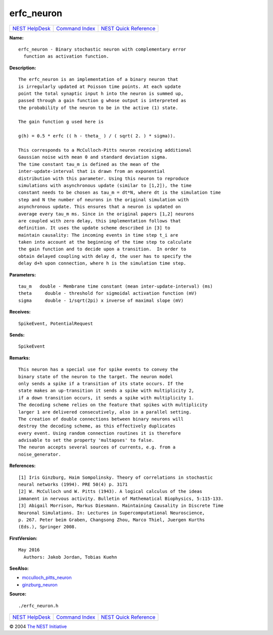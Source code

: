 erfc\_neuron
=====================

+----------------------------------------+-----------------------------------------+--------------------------------------------------+
| `NEST HelpDesk <../../index.html>`__   | `Command Index <../helpindex.html>`__   | `NEST Quick Reference <../../quickref.html>`__   |
+----------------------------------------+-----------------------------------------+--------------------------------------------------+

.. raw:: html

   <div class="wrap">

**Name:**
::

    erfc_neuron - Binary stochastic neuron with complementary error
      function as activation function.

**Description:**
::


      The erfc_neuron is an implementation of a binary neuron that
      is irregularly updated at Poisson time points. At each update
      point the total synaptic input h into the neuron is summed up,
      passed through a gain function g whose output is interpreted as
      the probability of the neuron to be in the active (1) state.

      The gain function g used here is

      g(h) = 0.5 * erfc (( h - theta_ ) / ( sqrt( 2. ) * sigma)).

      This corresponds to a McCulloch-Pitts neuron receiving additional
      Gaussian noise with mean 0 and standard deviation sigma.
      The time constant tau_m is defined as the mean of the
      inter-update-interval that is drawn from an exponential
      distribution with this parameter. Using this neuron to reproduce
      simulations with asynchronous update (similar to [1,2]), the time
      constant needs to be chosen as tau_m = dt*N, where dt is the simulation time
      step and N the number of neurons in the original simulation with
      asynchronous update. This ensures that a neuron is updated on
      average every tau_m ms. Since in the original papers [1,2] neurons
      are coupled with zero delay, this implementation follows that
      definition. It uses the update scheme described in [3] to
      maintain causality: The incoming events in time step t_i are
      taken into account at the beginning of the time step to calculate
      the gain function and to decide upon a transition.  In order to
      obtain delayed coupling with delay d, the user has to specify the
      delay d+h upon connection, where h is the simulation time step.



**Parameters:**
::


      tau_m   double - Membrane time constant (mean inter-update-interval) (ms)
      theta     double - threshold for sigmoidal activation function (mV)
      sigma     double - 1/sqrt(2pi) x inverse of maximal slope (mV)



**Receives:**
::

    SpikeEvent, PotentialRequest


**Sends:**
::

    SpikeEvent


**Remarks:**
::


      This neuron has a special use for spike events to convey the
      binary state of the neuron to the target. The neuron model
      only sends a spike if a transition of its state occurs. If the
      state makes an up-transition it sends a spike with multiplicity 2,
      if a down transition occurs, it sends a spike with multiplicity 1.
      The decoding scheme relies on the feature that spikes with multiplicity
      larger 1 are delivered consecutively, also in a parallel setting.
      The creation of double connections between binary neurons will
      destroy the decoding scheme, as this effectively duplicates
      every event. Using random connection routines it is therefore
      advisable to set the property 'multapses' to false.
      The neuron accepts several sources of currents, e.g. from a
      noise_generator.




**References:**
::


      [1] Iris Ginzburg, Haim Sompolinsky. Theory of correlations in stochastic
      neural networks (1994). PRE 50(4) p. 3171
      [2] W. McCulloch und W. Pitts (1943). A logical calculus of the ideas
      immanent in nervous activity. Bulletin of Mathematical Biophysics, 5:115-133.
      [3] Abigail Morrison, Markus Diesmann. Maintaining Causality in Discrete Time
      Neuronal Simulations. In: Lectures in Supercomputational Neuroscience,
      p. 267. Peter beim Graben, Changsong Zhou, Marco Thiel, Juergen Kurths
      (Eds.), Springer 2008.



**FirstVersion:**
::

    May 2016
      Authors: Jakob Jordan, Tobias Kuehn


**SeeAlso:**

-  `mcculloch\_pitts\_neuron <../cc/mcculloch_pitts_neuron.html>`__
-  `ginzburg\_neuron <../cc/ginzburg_neuron.html>`__

**Source:**
::

    ./erfc_neuron.h

.. raw:: html

   </div>

+----------------------------------------+-----------------------------------------+--------------------------------------------------+
| `NEST HelpDesk <../../index.html>`__   | `Command Index <../helpindex.html>`__   | `NEST Quick Reference <../../quickref.html>`__   |
+----------------------------------------+-----------------------------------------+--------------------------------------------------+

© 2004 `The NEST Initiative <http://www.nest-initiative.org>`__
